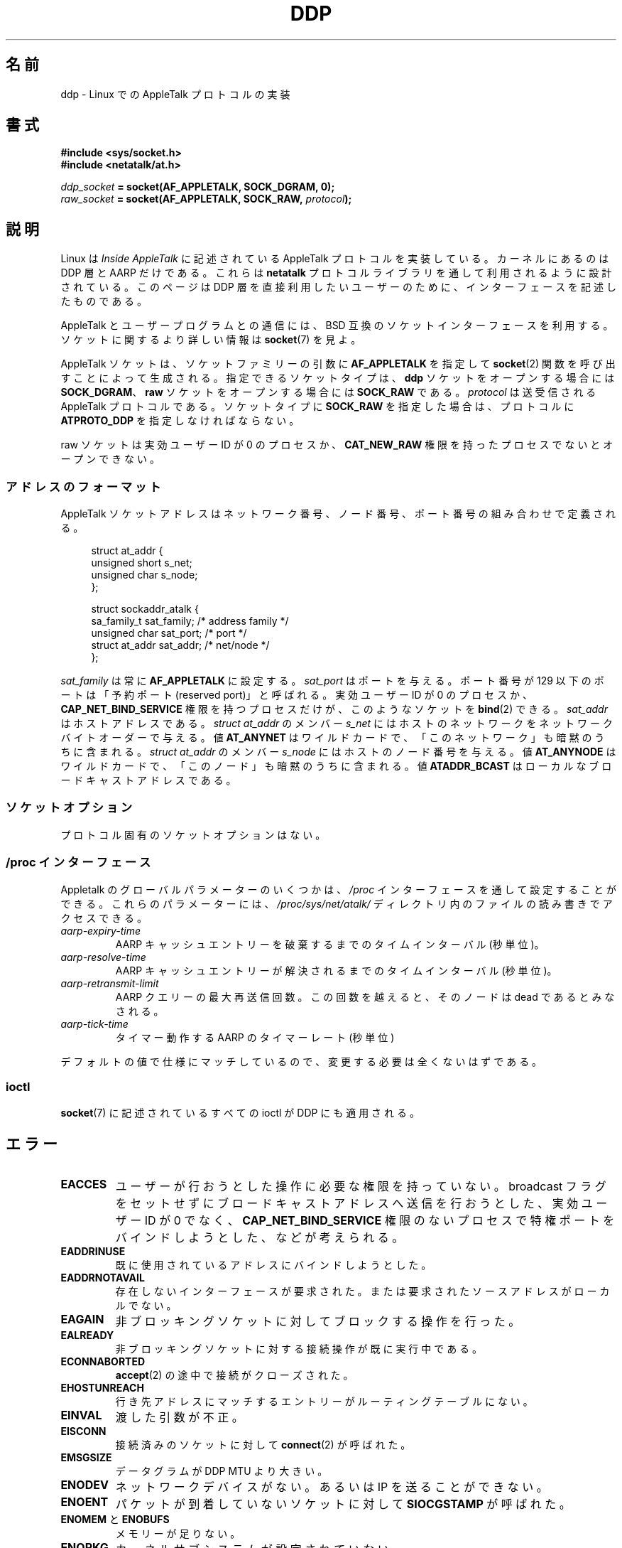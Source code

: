 .\" This man page is Copyright (C) 1998 Alan Cox.
.\"
.\" %%%LICENSE_START(VERBATIM_ONE_PARA)
.\" Permission is granted to distribute possibly modified copies
.\" of this page provided the header is included verbatim,
.\" and in case of nontrivial modification author and date
.\" of the modification is added to the header.
.\" %%%LICENSE_END
.\"
.\" $Id: ddp.7,v 1.3 1999/05/13 11:33:22 freitag Exp $
.\"
.\"*******************************************************************
.\"
.\" This file was generated with po4a. Translate the source file.
.\"
.\"*******************************************************************
.\"
.\" Japanese Version Copyright (c) 1999 NAKANO Takeo all rights reserved.
.\" Translated Mon 6 Dec 1999 by NAKANO Takeo <nakano@apm.seikei.ac.jp>
.\"
.TH DDP 7 2017\-09\-15 Linux "Linux Programmer's Manual"
.SH 名前
ddp \- Linux での AppleTalk プロトコルの実装
.SH 書式
\fB#include <sys/socket.h>\fP
.br
\fB#include <netatalk/at.h>\fP
.PP
\fIddp_socket\fP\fB = socket(AF_APPLETALK, SOCK_DGRAM, 0);\fP
.br
\fIraw_socket\fP\fB = socket(AF_APPLETALK, SOCK_RAW, \fP\fIprotocol\fP\fB);\fP
.SH 説明
Linux は \fIInside AppleTalk\fP に記述されている AppleTalk プロトコルを実装している。 カーネルにあるのは DDP
層と AARP だけである。これらは \fBnetatalk\fP プロトコルライブラリを通して利用されるように設計されている。 このページは DDP
層を直接利用したいユーザーのために、 インターフェースを記述したものである。
.PP
AppleTalk とユーザープログラムとの通信には、 BSD 互換のソケットインターフェースを利用する。 ソケットに関するより詳しい情報は
\fBsocket\fP(7)  を見よ。
.PP
AppleTalk ソケットは、 ソケットファミリーの引数に \fBAF_APPLETALK\fP を指定して \fBsocket\fP(2)
関数を呼び出すことによって生成される。指定できるソケットタイプは、 \fBddp\fP ソケットをオープンする場合には \fBSOCK_DGRAM\fP、
\fBraw\fP ソケットをオープンする場合には \fBSOCK_RAW\fP である。 \fIprotocol\fP は送受信される AppleTalk
プロトコルである。 ソケットタイプに \fBSOCK_RAW\fP を指定した場合は、プロトコルに \fBATPROTO_DDP\fP を指定しなければならない。
.PP
raw ソケットは実効ユーザー ID が 0 のプロセスか、 \fBCAT_NEW_RAW\fP 権限を持ったプロセスでないとオープンできない。
.SS アドレスのフォーマット
AppleTalk ソケットアドレスはネットワーク番号、 ノード番号、 ポート番号の組み合わせで定義される。
.PP
.in +4n
.EX
struct at_addr {
    unsigned short s_net;
    unsigned char  s_node;
};

struct sockaddr_atalk {
    sa_family_t    sat_family;    /* address family */
    unsigned char  sat_port;      /* port */
    struct at_addr sat_addr;      /* net/node */
};
.EE
.in
.PP
.\" FIXME . this doesn't make sense [johnl]
\fIsat_family\fP は常に \fBAF_APPLETALK\fP に設定する。 \fIsat_port\fP はポートを与える。ポート番号が 129
以下のポートは 「予約ポート (reserved port)」 と呼ばれる。実効ユーザー ID が 0 のプロセスか、
\fBCAP_NET_BIND_SERVICE\fP 権限を持つプロセスだけが、このようなソケットを \fBbind\fP(2)  できる。 \fIsat_addr\fP
はホストアドレスである。 \fIstruct at_addr\fP のメンバー \fIs_net\fP
にはホストのネットワークをネットワークバイトオーダーで与える。値 \fBAT_ANYNET\fP
はワイルドカードで、「このネットワーク」も暗黙のうちに含まれる。 \fIstruct at_addr\fP のメンバー \fIs_node\fP
にはホストのノード番号を与える。値 \fBAT_ANYNODE\fP はワイルドカードで、「このノード」も暗黙のうちに含まれる。値
\fBATADDR_BCAST\fP はローカルなブロードキャストアドレスである。
.SS ソケットオプション
プロトコル固有のソケットオプションはない。
.SS "/proc インターフェース"
Appletalk のグローバルパラメーターのいくつかは、 \fI/proc\fP インターフェースを通して設定することができる。 これらのパラメーターには、
\fI/proc/sys/net/atalk/\fP ディレクトリ内のファイルの読み書きでアクセスできる。
.TP 
\fIaarp\-expiry\-time\fP
AARP キャッシュエントリーを破棄するまでのタイムインターバル (秒単位)。
.TP 
\fIaarp\-resolve\-time\fP
AARP キャッシュエントリーが解決されるまでのタイムインターバル (秒単位)。
.TP 
\fIaarp\-retransmit\-limit\fP
AARP クエリーの最大再送信回数。この回数を越えると、 そのノードは dead であるとみなされる。
.TP 
\fIaarp\-tick\-time\fP
タイマー動作する AARP のタイマーレート (秒単位)
.PP
デフォルトの値で仕様にマッチしているので、 変更する必要は全くないはずである。
.SS ioctl
.\" FIXME . Add a section about multicasting
\fBsocket\fP(7)  に記述されているすべての ioctl が DDP にも適用される。
.SH エラー
.TP 
\fBEACCES\fP
ユーザーが行おうとした操作に必要な権限を持っていない。 broadcast フラグをセットせずにブロードキャストアドレスへ送信を行おうとした、
実効ユーザー ID が 0 でなく、 \fBCAP_NET_BIND_SERVICE\fP
権限のないプロセスで特権ポートをバインドしようとした、などが考えられる。
.TP 
\fBEADDRINUSE\fP
既に使用されているアドレスにバインドしようとした。
.TP 
\fBEADDRNOTAVAIL\fP
存在しないインターフェースが要求された。または 要求されたソースアドレスがローカルでない。
.TP 
\fBEAGAIN\fP
非ブロッキングソケットに対してブロックする操作を行った。
.TP 
\fBEALREADY\fP
非ブロッキングソケットに対する接続操作が既に実行中である。
.TP 
\fBECONNABORTED\fP
\fBaccept\fP(2)  の途中で接続がクローズされた。
.TP 
\fBEHOSTUNREACH\fP
行き先アドレスにマッチするエントリーがルーティングテーブルにない。
.TP 
\fBEINVAL\fP
渡した引数が不正。
.TP 
\fBEISCONN\fP
接続済みのソケットに対して \fBconnect\fP(2)  が呼ばれた。
.TP 
\fBEMSGSIZE\fP
データグラムが DDP MTU より大きい。
.TP 
\fBENODEV\fP
ネットワークデバイスがない。あるいは IP を送ることができない。
.TP 
\fBENOENT\fP
パケットが到着していないソケットに対して \fBSIOCGSTAMP\fP が呼ばれた。
.TP 
\fBENOMEM\fP と \fBENOBUFS\fP
メモリーが足りない。
.TP 
\fBENOPKG\fP
カーネルサブシステムが設定されていない。
.TP 
\fBENOPROTOOPT\fP と \fBEOPNOTSUPP\fP
無効なソケットオプションが渡された。
.TP 
\fBENOTCONN\fP
接続されていないソケットに対して、 接続状態でしか定義されていない操作を行おうとした。
.TP 
\fBEPERM\fP
高い優先度に設定したり、設定を変更したり、 指定したプロセスやグループにシグナルを送るのに必要な権限を ユーザーが持っていない。
.TP 
\fBEPIPE\fP
接続が接続相手によって、予期しないやり方でクローズまたはシャットダウンされた。
.TP 
\fBESOCKTNOSUPPORT\fP
ソケットが設定されていない。または未知のソケットタイプが要求された。
.SH バージョン
AppleTalk は Linux 2.0 以降でサポートされている。 \fI/proc\fP インターフェースは Linux 2.2 以降に存在する。
.SH 注意
\fBSO_BROADCAST\fP オプションを用いる時には慎重の上にも慎重になってほしい。 Linux ではこれに特権を必要としない。
不注意にブロードキャストアドレスに送信を行うと、 ネットワークの状態が簡単に変更されてしまう。
.SS 移植性
基本的な Appletalk ソケットインターフェースは BSD 由来のシステムにおける \fBnetatalk\fP と互換性がある。多くの BSD
システムでは、 ブロードキャストフレームを送信しようとしたときの \fBSO_BROADCAST\fP
のチェックに失敗する。これは互換性の問題となるかもしれない。
.PP
raw ソケットモードは Linux 独特のもので、もう一方の実装である CAP パッケージや、 Appletalk
モニタツールをより簡単に実装できるようになる。
.SH バグ
エラーの値がまったく首尾一貫していない。
.PP
ルーティングテーブル、 デバイス、 AARP テーブル、 その他のデバイスを設定するために用いられる ioctl がまだ記述されていない。
.SH 関連項目
\fBrecvmsg\fP(2), \fBsendmsg\fP(2), \fBcapabilities\fP(7), \fBsocket\fP(7)
.SH この文書について
この man ページは Linux \fIman\-pages\fP プロジェクトのリリース 5.10 の一部である。プロジェクトの説明とバグ報告に関する情報は
\%https://www.kernel.org/doc/man\-pages/ に書かれている。
